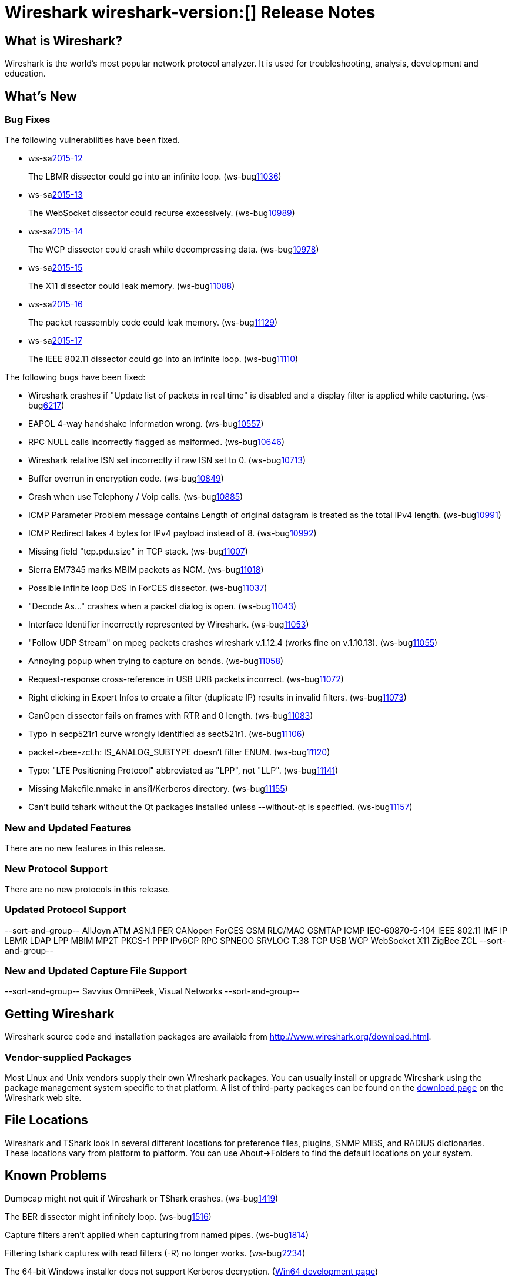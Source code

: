 = Wireshark wireshark-version:[] Release Notes

== What is Wireshark?

Wireshark is the world's most popular network protocol analyzer. It is
used for troubleshooting, analysis, development and education.

== What's New

=== Bug Fixes

// Link templates: ws-buglink:5000[]  ws-buglink:6000[Wireshark bug]  cve-idlink:2013-2486[]

The following vulnerabilities have been fixed.

* ws-salink:2015-12[]
+
The LBMR dissector could go into an infinite loop.
// Fixed in master: gc19860d
// Fixed in master-1.12: g524d585
// Fixed in master-1.10: N/A
(ws-buglink:11036[])
//cve-idlink:2015-XXXX[]

* ws-salink:2015-13[]
+
The WebSocket dissector could recurse excessively.
// Fixed in master: g4ee6bcb
// Fixed in master-1.12: gcdb1fc6
// Fixed in master-1.10: Unknown
(ws-buglink:10989[])
//cve-idlink:2015-XXXX[]

* ws-salink:2015-14[]
+
The WCP dissector could crash while decompressing data.
// Fixed in master: ga6fc6aa
// Fixed in master-1.12: g65db378
// Fixed in master-1.10: ge5a9cf3
(ws-buglink:10978[])
//cve-idlink:2015-XXXX[]

* ws-salink:2015-15[]
+
The X11 dissector could leak memory.
// Fixed in master: gb8ccc2a
// Fixed in master-1.12: g7b58f02
// Fixed in master-1.10: g7cb179e
(ws-buglink:11088[])
//cve-idlink:2015-XXXX[]

* ws-salink:2015-16[]
+
The packet reassembly code could leak memory.
// Fixed in master: gc35f2cc
// Fixed in master-1.12: g5bbf0d2
// Fixed in master-1.10: Unknown
(ws-buglink:11129[])
//cve-idlink:2015-XXXX[]

* ws-salink:2015-17[]
+
The IEEE 802.11 dissector could go into an infinite loop.
// Fixed in master: ge243b00
// Fixed in master-1.12: gc3bee61
// Fixed in master-1.10: gcd4dd9a
(ws-buglink:11110[])
//cve-idlink:2015-XXXX[]


The following bugs have been fixed:

//* Wireshark always manages to score tickets for Burning Man, Coachella, and
//  SXSW while you end up working double shifts. (ws-buglink:0000[])
// cp /dev/null /tmp/buglist.txt ; for bugnumber in `git log --stat v1.12.6rc0..| grep ' Bug:' | cut -f2 -d: | sort -n -u ` ; do gen-bugnote $bugnumber; pbpaste >> /tmp/buglist.txt; done

* Wireshark crashes if "Update list of packets in real time" is disabled and a display filter is applied while capturing. (ws-buglink:6217[])

* EAPOL 4-way handshake information wrong. (ws-buglink:10557[])

* RPC NULL calls incorrectly flagged as malformed. (ws-buglink:10646[])

* Wireshark relative ISN set incorrectly if raw ISN set to 0. (ws-buglink:10713[])

* Buffer overrun in encryption code. (ws-buglink:10849[])

* Crash when use Telephony / Voip calls. (ws-buglink:10885[])

* ICMP Parameter Problem message contains Length of original datagram is treated as the total IPv4 length. (ws-buglink:10991[])

* ICMP Redirect takes 4 bytes for IPv4 payload instead of 8. (ws-buglink:10992[])

* Missing field "tcp.pdu.size" in TCP stack. (ws-buglink:11007[])

* Sierra EM7345 marks MBIM packets as NCM. (ws-buglink:11018[])

* Possible infinite loop DoS in ForCES dissector. (ws-buglink:11037[])

* "Decode As..." crashes when a packet dialog is open. (ws-buglink:11043[])

* Interface Identifier incorrectly represented by Wireshark. (ws-buglink:11053[])

* "Follow UDP Stream" on mpeg packets crashes wireshark v.1.12.4 (works fine on v.1.10.13). (ws-buglink:11055[])

* Annoying popup when trying to capture on bonds. (ws-buglink:11058[])

* Request-response cross-reference in USB URB packets incorrect. (ws-buglink:11072[])

* Right clicking in Expert Infos to create a filter (duplicate IP) results in invalid filters. (ws-buglink:11073[])

* CanOpen dissector fails on frames with RTR and 0 length. (ws-buglink:11083[])

* Typo in secp521r1 curve wrongly identified as sect521r1. (ws-buglink:11106[])

* packet-zbee-zcl.h: IS_ANALOG_SUBTYPE doesn't filter ENUM. (ws-buglink:11120[])

* Typo: "LTE Positioning Protocol" abbreviated as "LPP", not "LLP". (ws-buglink:11141[])

* Missing Makefile.nmake in ansi1/Kerberos directory. (ws-buglink:11155[])

* Can't build tshark without the Qt packages installed unless --without-qt is specified. (ws-buglink:11157[])


=== New and Updated Features

There are no new features in this release.

=== New Protocol Support

There are no new protocols in this release.

=== Updated Protocol Support

--sort-and-group--
AllJoyn
ATM
ASN.1 PER
CANopen
ForCES
GSM RLC/MAC
GSMTAP
ICMP
IEC-60870-5-104
IEEE 802.11
IMF
IP
LBMR
LDAP
LPP
MBIM
MP2T
PKCS-1
PPP IPv6CP
RPC
SPNEGO
SRVLOC
T.38
TCP
USB
WCP
WebSocket
X11
ZigBee ZCL
--sort-and-group--

=== New and Updated Capture File Support

--sort-and-group--
Savvius OmniPeek, Visual Networks
--sort-and-group--

== Getting Wireshark

Wireshark source code and installation packages are available from
http://www.wireshark.org/download.html.

=== Vendor-supplied Packages

Most Linux and Unix vendors supply their own Wireshark packages. You can
usually install or upgrade Wireshark using the package management system
specific to that platform. A list of third-party packages can be found
on the http://www.wireshark.org/download.html#thirdparty[download page]
on the Wireshark web site.

== File Locations

Wireshark and TShark look in several different locations for preference
files, plugins, SNMP MIBS, and RADIUS dictionaries. These locations vary
from platform to platform. You can use About→Folders to find the default
locations on your system.

== Known Problems

Dumpcap might not quit if Wireshark or TShark crashes.
(ws-buglink:1419[])

The BER dissector might infinitely loop.
(ws-buglink:1516[])

Capture filters aren't applied when capturing from named pipes.
(ws-buglink:1814[])

Filtering tshark captures with read filters (-R) no longer works.
(ws-buglink:2234[])

The 64-bit Windows installer does not support Kerberos decryption.
(http://wiki.wireshark.org/Development/Win64[Win64 development page])

Resolving (ws-buglink:9044[]) reopens (ws-buglink:3528[]) so that Wireshark
no longer automatically decodes gzip data when following a TCP stream.

Application crash when changing real-time option.
(ws-buglink:4035[])

Hex pane display issue after startup.
(ws-buglink:4056[])

Packet list rows are oversized.
(ws-buglink:4357[])

Wireshark and TShark will display incorrect delta times in some cases.
(ws-buglink:4985[])

== Getting Help

Community support is available on http://ask.wireshark.org/[Wireshark's
Q&A site] and on the wireshark-users mailing list. Subscription
information and archives for all of Wireshark's mailing lists can be
found on http://www.wireshark.org/lists/[the web site].

Official Wireshark training and certification are available from
http://www.wiresharktraining.com/[Wireshark University].

== Frequently Asked Questions

A complete FAQ is available on the
http://www.wireshark.org/faq.html[Wireshark web site].
